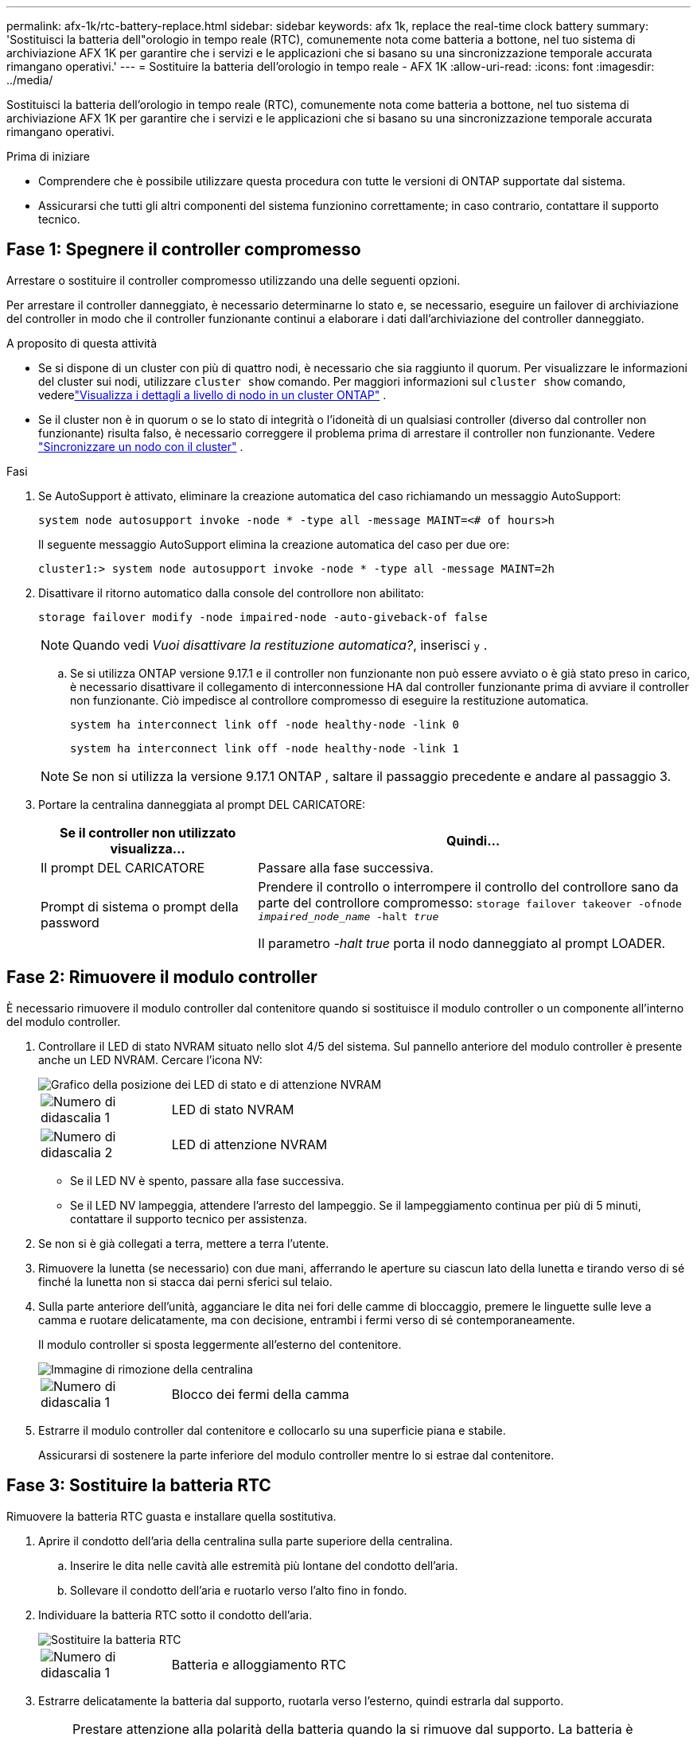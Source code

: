 ---
permalink: afx-1k/rtc-battery-replace.html 
sidebar: sidebar 
keywords: afx 1k, replace the real-time clock battery 
summary: 'Sostituisci la batteria dell"orologio in tempo reale (RTC), comunemente nota come batteria a bottone, nel tuo sistema di archiviazione AFX 1K per garantire che i servizi e le applicazioni che si basano su una sincronizzazione temporale accurata rimangano operativi.' 
---
= Sostituire la batteria dell'orologio in tempo reale - AFX 1K
:allow-uri-read: 
:icons: font
:imagesdir: ../media/


[role="lead"]
Sostituisci la batteria dell'orologio in tempo reale (RTC), comunemente nota come batteria a bottone, nel tuo sistema di archiviazione AFX 1K per garantire che i servizi e le applicazioni che si basano su una sincronizzazione temporale accurata rimangano operativi.

.Prima di iniziare
* Comprendere che è possibile utilizzare questa procedura con tutte le versioni di ONTAP supportate dal sistema.
* Assicurarsi che tutti gli altri componenti del sistema funzionino correttamente; in caso contrario, contattare il supporto tecnico.




== Fase 1: Spegnere il controller compromesso

Arrestare o sostituire il controller compromesso utilizzando una delle seguenti opzioni.

Per arrestare il controller danneggiato, è necessario determinarne lo stato e, se necessario, eseguire un failover di archiviazione del controller in modo che il controller funzionante continui a elaborare i dati dall'archiviazione del controller danneggiato.

.A proposito di questa attività
* Se si dispone di un cluster con più di quattro nodi, è necessario che sia raggiunto il quorum.  Per visualizzare le informazioni del cluster sui nodi, utilizzare `cluster show` comando.  Per maggiori informazioni sul `cluster show` comando, vederelink:https://docs.netapp.com/us-en/ontap/system-admin/display-nodes-cluster-task.html["Visualizza i dettagli a livello di nodo in un cluster ONTAP"^] .
* Se il cluster non è in quorum o se lo stato di integrità o l'idoneità di un qualsiasi controller (diverso dal controller non funzionante) risulta falso, è necessario correggere il problema prima di arrestare il controller non funzionante. Vedere link:https://docs.netapp.com/us-en/ontap/system-admin/synchronize-node-cluster-task.html?q=Quorum["Sincronizzare un nodo con il cluster"^] .


.Fasi
. Se AutoSupport è attivato, eliminare la creazione automatica del caso richiamando un messaggio AutoSupport:
+
`system node autosupport invoke -node * -type all -message MAINT=<# of hours>h`

+
Il seguente messaggio AutoSupport elimina la creazione automatica del caso per due ore:

+
`cluster1:> system node autosupport invoke -node * -type all -message MAINT=2h`

. Disattivare il ritorno automatico dalla console del controllore non abilitato:
+
`storage failover modify -node impaired-node -auto-giveback-of false`

+

NOTE: Quando vedi _Vuoi disattivare la restituzione automatica?_, inserisci `y` .

+
.. Se si utilizza ONTAP versione 9.17.1 e il controller non funzionante non può essere avviato o è già stato preso in carico, è necessario disattivare il collegamento di interconnessione HA dal controller funzionante prima di avviare il controller non funzionante.  Ciò impedisce al controllore compromesso di eseguire la restituzione automatica.
+
`system ha interconnect link off -node healthy-node -link 0`

+
`system ha interconnect link off -node healthy-node -link 1`

+

NOTE: Se non si utilizza la versione 9.17.1 ONTAP , saltare il passaggio precedente e andare al passaggio 3.



. Portare la centralina danneggiata al prompt DEL CARICATORE:
+
[cols="1,2"]
|===
| Se il controller non utilizzato visualizza... | Quindi... 


 a| 
Il prompt DEL CARICATORE
 a| 
Passare alla fase successiva.



 a| 
Prompt di sistema o prompt della password
 a| 
Prendere il controllo o interrompere il controllo del controllore sano da parte del controllore compromesso:
`storage failover takeover -ofnode _impaired_node_name_ -halt _true_`

Il parametro _-halt true_ porta il nodo danneggiato al prompt LOADER.

|===




== Fase 2: Rimuovere il modulo controller

È necessario rimuovere il modulo controller dal contenitore quando si sostituisce il modulo controller o un componente all'interno del modulo controller.

. Controllare il LED di stato NVRAM situato nello slot 4/5 del sistema. Sul pannello anteriore del modulo controller è presente anche un LED NVRAM. Cercare l'icona NV:
+
image::../media/drw_a1K-70-90_nvram-led_ieops-1463.svg[Grafico della posizione dei LED di stato e di attenzione NVRAM]

+
[cols="1,4"]
|===


 a| 
image:../media/icon_round_1.png["Numero di didascalia 1"]
 a| 
LED di stato NVRAM



 a| 
image:../media/icon_round_2.png["Numero di didascalia 2"]
 a| 
LED di attenzione NVRAM

|===
+
** Se il LED NV è spento, passare alla fase successiva.
** Se il LED NV lampeggia, attendere l'arresto del lampeggio. Se il lampeggiamento continua per più di 5 minuti, contattare il supporto tecnico per assistenza.


. Se non si è già collegati a terra, mettere a terra l'utente.
. Rimuovere la lunetta (se necessario) con due mani, afferrando le aperture su ciascun lato della lunetta e tirando verso di sé finché la lunetta non si stacca dai perni sferici sul telaio.
. Sulla parte anteriore dell'unità, agganciare le dita nei fori delle camme di bloccaggio, premere le linguette sulle leve a camma e ruotare delicatamente, ma con decisione, entrambi i fermi verso di sé contemporaneamente.
+
Il modulo controller si sposta leggermente all'esterno del contenitore.

+
image::../media/drw_a1k_pcm_remove_replace_ieops-1375.svg[Immagine di rimozione della centralina]

+
[cols="1,4"]
|===


 a| 
image:../media/icon_round_1.png["Numero di didascalia 1"]
| Blocco dei fermi della camma 
|===
. Estrarre il modulo controller dal contenitore e collocarlo su una superficie piana e stabile.
+
Assicurarsi di sostenere la parte inferiore del modulo controller mentre lo si estrae dal contenitore.





== Fase 3: Sostituire la batteria RTC

Rimuovere la batteria RTC guasta e installare quella sostitutiva.

. Aprire il condotto dell'aria della centralina sulla parte superiore della centralina.
+
.. Inserire le dita nelle cavità alle estremità più lontane del condotto dell'aria.
.. Sollevare il condotto dell'aria e ruotarlo verso l'alto fino in fondo.


. Individuare la batteria RTC sotto il condotto dell'aria.
+
image::../media/drw_a1k_rtc_remove_replace_ieops-1381.svg[Sostituire la batteria RTC]

+
[cols="1,4"]
|===


 a| 
image:../media/icon_round_1.png["Numero di didascalia 1"]
| Batteria e alloggiamento RTC 
|===
. Estrarre delicatamente la batteria dal supporto, ruotarla verso l'esterno, quindi estrarla dal supporto.
+

NOTE: Prestare attenzione alla polarità della batteria quando la si rimuove dal supporto.  La batteria è contrassegnata con un segno più e deve essere posizionata correttamente nel supporto.  Un segno più vicino al supporto indica l'orientamento corretto.

. Rimuovere la batteria di ricambio dalla confezione antistatica per la spedizione.
. Prendere nota della polarità della batteria RTC, quindi inserirla nel supporto inclinandola e spingendola verso il basso.
. Controllare visivamente che la batteria sia completamente installata nel supporto e che la polarità sia corretta.




== Fase 4: Reinstallare il modulo controller

Reinstallare il modulo controller e avviarlo.

. Assicurarsi che il condotto dell'aria sia completamente chiuso ruotandolo verso il basso fino in fondo.
+
Deve essere a filo con la lamiera del modulo controller.

. Allineare l'estremità del modulo controller con l'apertura nel contenitore, quindi far scorrere il modulo controller nel telaio con le leve ruotate lontano dalla parte anteriore del sistema.
. Una volta che il modulo controller non riesce a farlo scorrere ulteriormente, ruotare le maniglie della camma verso l'interno fino a quando non si bloccano sotto le ventole
+

NOTE: Non esercitare una forza eccessiva quando si fa scorrere il modulo controller nel contenitore per evitare di danneggiare i connettori.

+
Il modulo controller inizia ad avviarsi non appena viene inserito completamente nel contenitore.

. Allineare la lunetta con i perni sferici e poi spingere delicatamente la lunetta in posizione.




== Passaggio 5: Reimpostare l'ora e la data sul controller


NOTE: Dopo aver sostituito la batteria RTC, inserito il controller e acceso il primo ripristino del BIOS, verranno visualizzati i seguenti messaggi di errore:
`RTC date/time error. Reset date/time to default`
`RTC power failure error` Questi messaggi sono attesi e puoi continuare con questa procedura.

. Controllare la data e l'ora sul controller sano con il `cluster date show` comando.
+

NOTE: Se il sistema si arresta al menu di avvio, selezionare l'opzione per  `Reboot node` e rispondere _y_ quando richiesto, quindi avviare il CARICATORE premendo _Ctrl-C_

+
.. Al prompt LOADER sul controller di destinazione, controllare l'ora e la data con `show date` comando.
.. Se necessario, modificare la data con `set date mm/dd/yyyy` comando.
.. Se necessario, impostare l'ora, in GMT, utilizzando `set time hh:mm:ss` comando.
+
... È possibile ottenere l'attuale GMT dal nodo partner con `date -u` comando.




. Confermare la data e l'ora sul controller di destinazione.
. Al prompt DEL CARICATORE, immettere `bye` Reinizializzare le schede PCIe e gli altri componenti e lasciare riavviare il controller.
. Premere <enter> quando i messaggi della console si interrompono.
+
** Se viene visualizzato il prompt _login_, procedere al passaggio successivo.
** Se non vedi il prompt di accesso, accedi al nodo partner.


. Restituisci solo la radice con l'opzione override-destination-checks:
+
`storage failover giveback -ofnode impaired-node -only-root true -override -destination-checks true`

+

NOTE: Il seguente comando è disponibile solo nel livello di privilegio Modalità diagnostica.  Per ulteriori informazioni sui livelli di privilegio, vederelink:https://docs.netapp.com/us-en/ontap/system-admin/administrative-privilege-levels-concept.html["Comprendere i livelli di privilegio per i comandi CLI ONTAP"^] .

+
In caso di errori, contattare https://support.netapp.com["Supporto NetApp"].

. Attendi cinque minuti dopo il completamento del report di restituzione, quindi controlla gli stati di failover e restituzione:
+
`storage failover show`E `storage failover show-giveback`

+

NOTE: Il seguente comando è disponibile solo nel livello di privilegio Modalità diagnostica.

. Se i collegamenti interconnessi HA sono stati interrotti, ripristinarli:
+
`system ha interconnect link on -node healthy-node -link 0`

+
`system ha interconnect link on -node healthy-node -link 1`

. Riportare la centralina guasta al normale funzionamento restituendo la memoria:
+
`storage failover giveback -ofnode _impaired_node_name_`

. Se il giveback automatico è stato disattivato, riabilitarlo:
+
`storage failover modify -node local -auto-giveback-of true`

. Se AutoSupport è attivato, ripristinare/riattivare la creazione automatica dei casi:
+
`system node autosupport invoke -node * -type all -message MAINT=END`





== Fase 6: Restituire la parte guasta a NetApp

Restituire la parte guasta a NetApp, come descritto nelle istruzioni RMA fornite con il kit. Vedere la https://mysupport.netapp.com/site/info/rma["Restituzione e sostituzione delle parti"] pagina per ulteriori informazioni.
